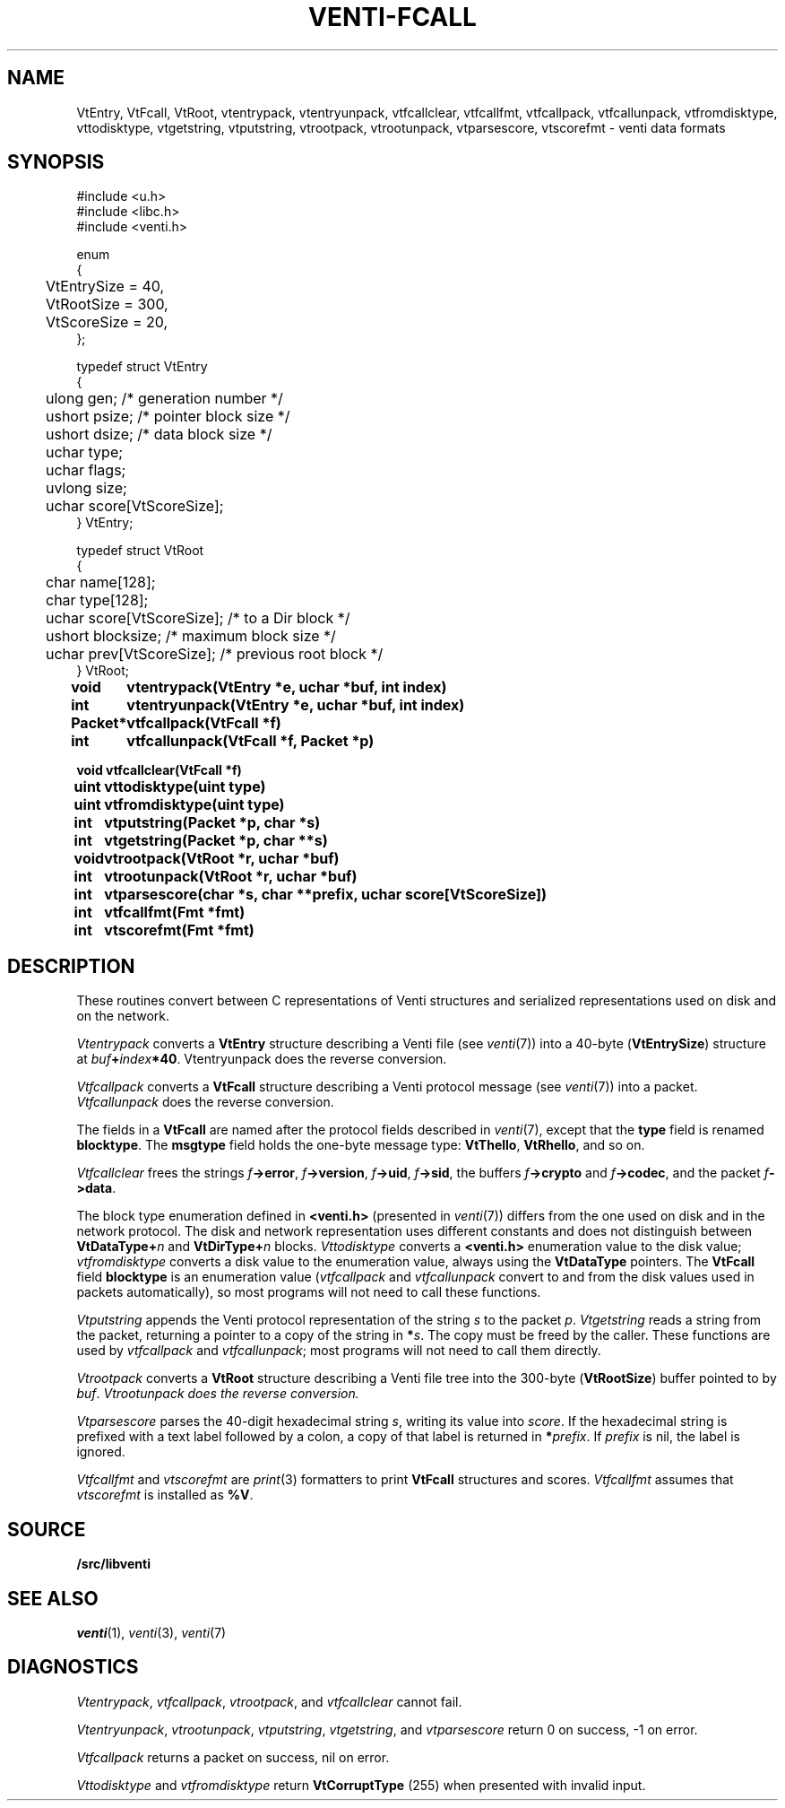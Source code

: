 .TH VENTI-FCALL 3
.SH NAME
VtEntry, VtFcall, VtRoot,
vtentrypack,
vtentryunpack,
vtfcallclear,
vtfcallfmt,
vtfcallpack,
vtfcallunpack,
vtfromdisktype,
vttodisktype,
vtgetstring,
vtputstring,
vtrootpack,
vtrootunpack,
vtparsescore,
vtscorefmt \- venti data formats
.SH SYNOPSIS
.PP
.ft L
#include <u.h>
.br
#include <libc.h>
.br
#include <venti.h>
.ta +\w'\fLxxxx'u
.PP
.ft L
.nf
enum
{
	VtEntrySize = 40,
	VtRootSize = 300,
	VtScoreSize = 20,
};
.PP
.ft L
.nf
typedef struct VtEntry
{
	ulong gen;    /* generation number */
	ushort psize;   /* pointer block size */
	ushort dsize;   /* data block size */
	uchar type;
	uchar flags;
	uvlong size;
	uchar score[VtScoreSize];
} VtEntry;
.PP
.ft L
.nf
typedef struct VtRoot
{
	char name[128];
	char type[128];
	uchar score[VtScoreSize];  /* to a Dir block */
	ushort blocksize;          /* maximum block size */
	uchar prev[VtScoreSize];   /* previous root block */
} VtRoot;
.ta +\w'\fLPacket* 'u
.PP
.B
void	vtentrypack(VtEntry *e, uchar *buf, int index)
.br
.B
int	vtentryunpack(VtEntry *e, uchar *buf, int index)
.PP
.B
Packet*	vtfcallpack(VtFcall *f)
.br
.B
int	vtfcallunpack(VtFcall *f, Packet *p)
.PP
.B
void vtfcallclear(VtFcall *f)
.PP
.B
uint	vttodisktype(uint type)
.br
.B
uint	vtfromdisktype(uint type)
.PP
.B
int	vtputstring(Packet *p, char *s)
.br
.B
int	vtgetstring(Packet *p, char **s)
.PP
.B
void	vtrootpack(VtRoot *r, uchar *buf)
.br
.B
int	vtrootunpack(VtRoot *r, uchar *buf)
.PP
.B
int	vtparsescore(char *s, char **prefix, uchar score[VtScoreSize])
.PP
.B
int	vtfcallfmt(Fmt *fmt)
.B
int	vtscorefmt(Fmt *fmt)
.SH DESCRIPTION
These routines convert between C representations of Venti
structures and serialized representations used on disk and
on the network.
.PP
.I Vtentrypack
converts a
.B VtEntry
structure describing a Venti file
(see
.IR venti (7))
into a 40-byte
.RB ( VtEntrySize )
structure at
.IB buf + index *40 \fR.
Vtentryunpack
does the reverse conversion.
.PP
.I Vtfcallpack
converts a
.B VtFcall
structure describing a Venti protocol message
(see
.IR venti (7))
into a packet.
.I Vtfcallunpack
does the reverse conversion.
.PP
The fields in a
.B VtFcall
are named after the protocol fields described in
.IR venti (7),
except that the
.B type
field is renamed
.BR blocktype .
The
.B msgtype
field holds the one-byte message type:
.BR VtThello ,
.BR VtRhello ,
and so on.
.PP
.I Vtfcallclear
frees the strings
.IB f ->error \fR,
.IB f ->version \fR,
.IB f ->uid \fR,
.IB f ->sid \fR,
the buffers
.IB f ->crypto
and
.IB f ->codec \fR,
and the packet
.IB f ->data \fR.
.PP
The block type enumeration defined in
.B <venti.h>
(presented in 
.IR venti (7))
differs from the one used on disk and in the network
protocol.
The disk and network representation uses different
constants and does not distinguish between
.BI VtDataType+ n
and
.BI VtDirType+ n
blocks.
.I Vttodisktype
converts a
.B <venti.h>
enumeration value to the disk value;
.I vtfromdisktype
converts a disk value to the enumeration value,
always using the
.B VtDataType
pointers.
The
.B VtFcall
field
.B blocktype
is an enumeration value
.RI ( vtfcallpack
and
.I vtfcallunpack
convert to and from the disk values used in packets
automatically),
so most programs will not need to call these functions.
.PP
.I Vtputstring
appends the Venti protocol representation of the string
.I s
to the packet
.IR p .
.I Vtgetstring
reads a string from the packet, returning a pointer to a copy
of the string in
.BI * s \fR.
The copy must be freed by the caller.
These functions are used by
.I vtfcallpack
and
.IR vtfcallunpack ;
most programs will not need to call them directly.
.PP
.I Vtrootpack
converts a
.B VtRoot
structure describing a Venti file tree
into the 300-byte 
.RB ( VtRootSize )
buffer pointed to by
.IR buf .
.I Vtrootunpack does the reverse conversion.
.PP
.I Vtparsescore
parses the 40-digit hexadecimal string
.IR s ,
writing its value
into
.IR score .
If the hexadecimal string is prefixed with
a text label followed by a colon, a copy of that
label is returned in
.BI * prefix \fR.
If
.I prefix
is nil, the label is ignored.
.PP
.I Vtfcallfmt
and
.I vtscorefmt
are
.IR print (3)
formatters to print
.B VtFcall
structures and scores.
.I Vtfcallfmt
assumes that
.I vtscorefmt
is installed as
.BR %V .
.SH SOURCE
.B \*9/src/libventi
.SH SEE ALSO
.IR venti (1),
.IR venti (3),
.IR venti (7)
.SH DIAGNOSTICS
.IR Vtentrypack ,
.IR vtfcallpack ,
.IR vtrootpack ,
and
.I vtfcallclear
cannot fail.
.PP
.IR Vtentryunpack ,
.IR vtrootunpack ,
.IR vtputstring ,
.IR vtgetstring ,
and
.I vtparsescore
return 0 on success, \-1 on error.
.PP
.I Vtfcallpack
returns a packet on success, nil on error.
.PP
.I Vttodisktype
and
.I vtfromdisktype
return
.B VtCorruptType
(255)
when presented with invalid input.
